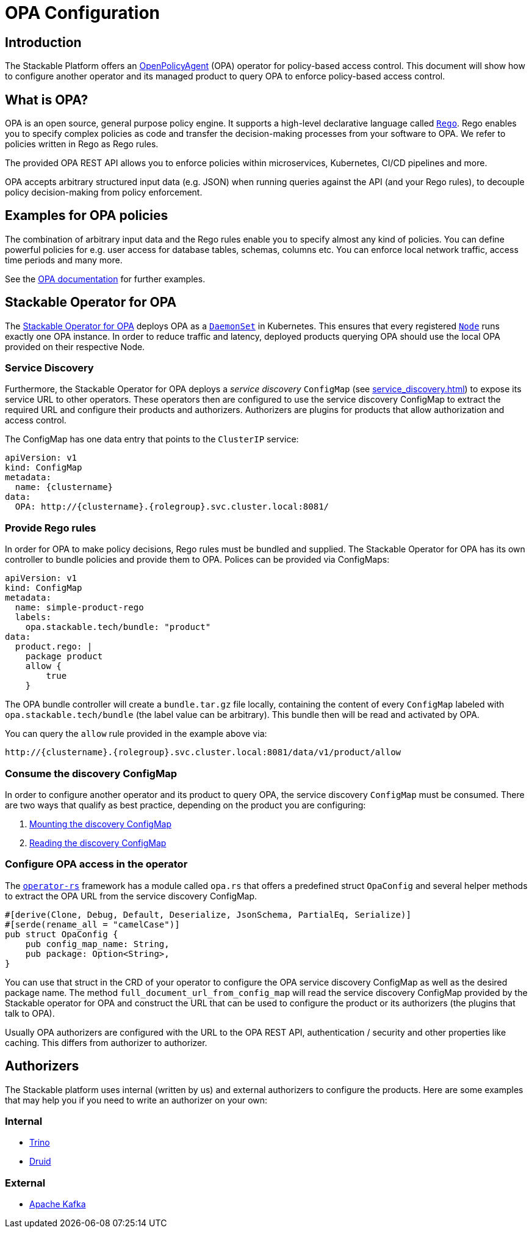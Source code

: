:source-highlighter: highlight.js
:highlightjs-languages: rust

= OPA Configuration

== Introduction

The Stackable Platform offers an https://www.openpolicyagent.org[OpenPolicyAgent] (OPA) operator for policy-based access control. This document will show how to configure another operator and its managed product to query OPA to enforce policy-based access control.

== What is OPA?

OPA is an open source, general purpose policy engine. It supports a high-level declarative language called `https://www.openpolicyagent.org/docs/latest/policy-language/[Rego]`. Rego enables you to specify complex policies as code and transfer the decision-making processes from your software to OPA. We refer to policies written in Rego as Rego rules.

The provided OPA REST API allows you to enforce policies within microservices, Kubernetes, CI/CD pipelines and more.

OPA accepts arbitrary structured input data (e.g. JSON) when running queries against the API (and your Rego rules), to decouple policy decision-making from policy enforcement.

== Examples for OPA policies

The combination of arbitrary input data and the Rego rules enable you to specify almost any kind of policies.
You can define powerful policies for e.g. user access for database tables, schemas, columns etc. You can enforce local network traffic, access time periods and many more.

See the https://www.openpolicyagent.org/docs/latest/#overview[OPA documentation] for further examples.

== Stackable Operator for OPA

The https://github.com/stackabletech/opa-operator[Stackable Operator for OPA] deploys OPA as a `https://kubernetes.io/docs/concepts/workloads/controllers/daemonset/[DaemonSet]` in Kubernetes. This ensures that every registered `https://kubernetes.io/de/docs/concepts/architecture/nodes/[Node]` runs exactly one OPA instance. In order to reduce traffic and latency, deployed products querying OPA should use the local OPA provided on their respective Node.

=== Service Discovery

Furthermore, the Stackable Operator for OPA deploys a _service discovery_ `ConfigMap` (see xref:service_discovery.adoc[]) to expose its service URL to other operators. These operators then are configured to use the service discovery ConfigMap to extract the required URL and configure their products and authorizers. Authorizers are plugins for products that allow authorization and access control.

The ConfigMap has one data entry that points to the `ClusterIP` service:

[source,yaml]
----
apiVersion: v1
kind: ConfigMap
metadata:
  name: {clustername}
data:
  OPA: http://{clustername}.{rolegroup}.svc.cluster.local:8081/
----

=== Provide Rego rules

In order for OPA to make policy decisions, Rego rules must be bundled and supplied. The Stackable Operator for OPA has its own controller to bundle policies and provide them to OPA. Polices can be provided via ConfigMaps:

[source,yaml]
----
apiVersion: v1
kind: ConfigMap
metadata:
  name: simple-product-rego
  labels:
    opa.stackable.tech/bundle: "product"
data:
  product.rego: |
    package product
    allow {
        true
    }
----

The OPA bundle controller will create a `bundle.tar.gz` file locally, containing the content of every `ConfigMap` labeled with `opa.stackable.tech/bundle` (the label value can be arbitrary). This bundle then will be read and activated by OPA.

You can query the `allow` rule provided in the example above via:

----
http://{clustername}.{rolegroup}.svc.cluster.local:8081/data/v1/product/allow
----

=== Consume the discovery ConfigMap

In order to configure another operator and its product to query OPA, the service discovery `ConfigMap` must be consumed. There are two ways that qualify as best practice, depending on the product you are configuring:

1. xref:service_discovery.adoc[Mounting the discovery ConfigMap]
2. xref:service_discovery.adoc[Reading the discovery ConfigMap]

=== Configure OPA access in the operator

The `https://github.com/stackabletech/operator-rs[operator-rs]` framework has a module called `opa.rs` that offers a predefined struct `OpaConfig` and several helper methods to extract the OPA URL from the service discovery ConfigMap.

[source,rust]
----
#[derive(Clone, Debug, Default, Deserialize, JsonSchema, PartialEq, Serialize)]
#[serde(rename_all = "camelCase")]
pub struct OpaConfig {
    pub config_map_name: String,
    pub package: Option<String>,
}
----

You can use that struct in the CRD of your operator to configure the OPA service discovery ConfigMap as well as the desired package name. The method `full_document_url_from_config_map` will read the service discovery ConfigMap provided by the Stackable operator for OPA and construct the URL that can be used to configure the product or its authorizers (the plugins that talk to OPA).

Usually OPA authorizers are configured with the URL to the OPA REST API, authentication / security and other properties like caching. This differs from authorizer to authorizer.

== Authorizers

The Stackable platform uses internal (written by us) and external authorizers to configure the products. Here are some examples that may help you if you need to write an authorizer on your own:

=== Internal

- https://github.com/stackabletech/trino-opa-authorizer[Trino]
- https://github.com/stackabletech/druid-opa-authorizer[Druid]

=== External

- https://github.com/anderseknert/opa-kafka-plugin[Apache Kafka]
